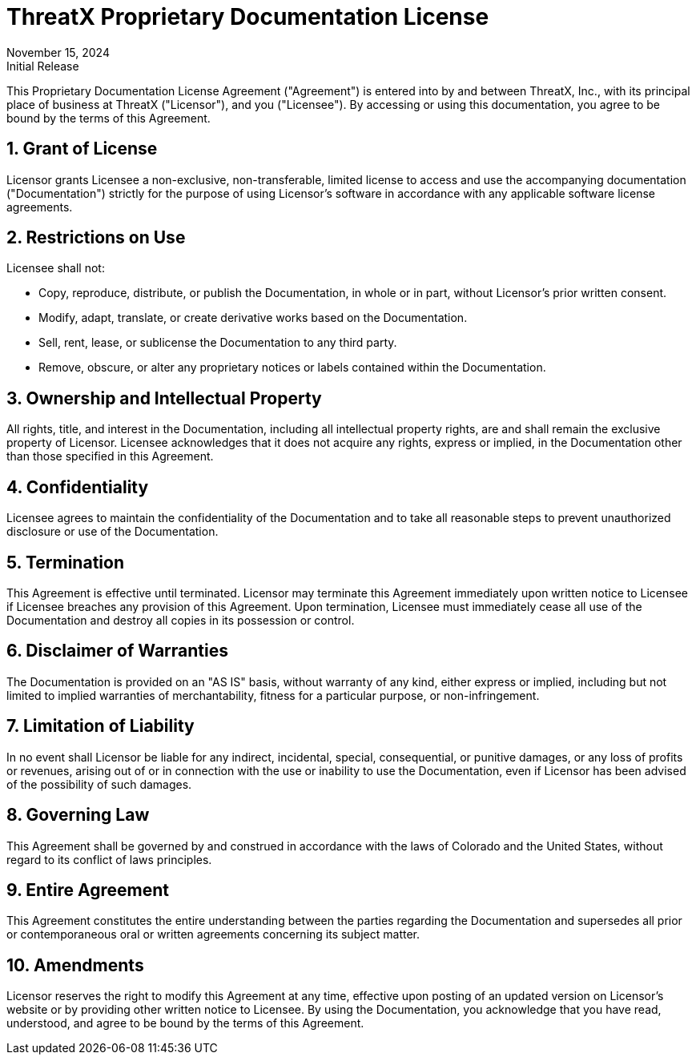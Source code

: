 = ThreatX Proprietary Documentation License
:description: License for ThreatX documentation
:keywords: ThreatX, license, legal
:sectnums:
:revdate: November 15, 2024
:revremark: Initial Release

This Proprietary Documentation License Agreement ("Agreement") is entered into by and between ThreatX, Inc., with its principal place of business at ThreatX ("Licensor"), and you ("Licensee"). By accessing or using this documentation, you agree to be bound by the terms of this Agreement.

== Grant of License

Licensor grants Licensee a non-exclusive, non-transferable, limited license to access and use the accompanying documentation ("Documentation") strictly for the purpose of using Licensor's software in accordance with any applicable software license agreements.

== Restrictions on Use

Licensee shall not:

*	Copy, reproduce, distribute, or publish the Documentation, in whole or in part, without Licensor's prior written consent.
*	Modify, adapt, translate, or create derivative works based on the Documentation.
*	Sell, rent, lease, or sublicense the Documentation to any third party.
*	Remove, obscure, or alter any proprietary notices or labels contained within the Documentation.

== Ownership and Intellectual Property

All rights, title, and interest in the Documentation, including all intellectual property rights, are and shall remain the exclusive property of Licensor. Licensee acknowledges that it does not acquire any rights, express or implied, in the Documentation other than those specified in this Agreement.

== Confidentiality

Licensee agrees to maintain the confidentiality of the Documentation and to take all reasonable steps to prevent unauthorized disclosure or use of the Documentation.

== Termination

This Agreement is effective until terminated. Licensor may terminate this Agreement immediately upon written notice to Licensee if Licensee breaches any provision of this Agreement. Upon termination, Licensee must immediately cease all use of the Documentation and destroy all copies in its possession or control.

== Disclaimer of Warranties

The Documentation is provided on an "AS IS" basis, without warranty of any kind, either express or implied, including but not limited to implied warranties of merchantability, fitness for a particular purpose, or non-infringement.

== Limitation of Liability

In no event shall Licensor be liable for any indirect, incidental, special, consequential, or punitive damages, or any loss of profits or revenues, arising out of or in connection with the use or inability to use the Documentation, even if Licensor has been advised of the possibility of such damages.

==  Governing Law

This Agreement shall be governed by and construed in accordance with the laws of Colorado and the United States, without regard to its conflict of laws principles.

== Entire Agreement

This Agreement constitutes the entire understanding between the parties regarding the Documentation and supersedes all prior or contemporaneous oral or written agreements concerning its subject matter.

== Amendments

Licensor reserves the right to modify this Agreement at any time, effective upon posting of an updated version on Licensor's website or by providing other written notice to Licensee.
By using the Documentation, you acknowledge that you have read, understood, and agree to be bound by the terms of this Agreement.


